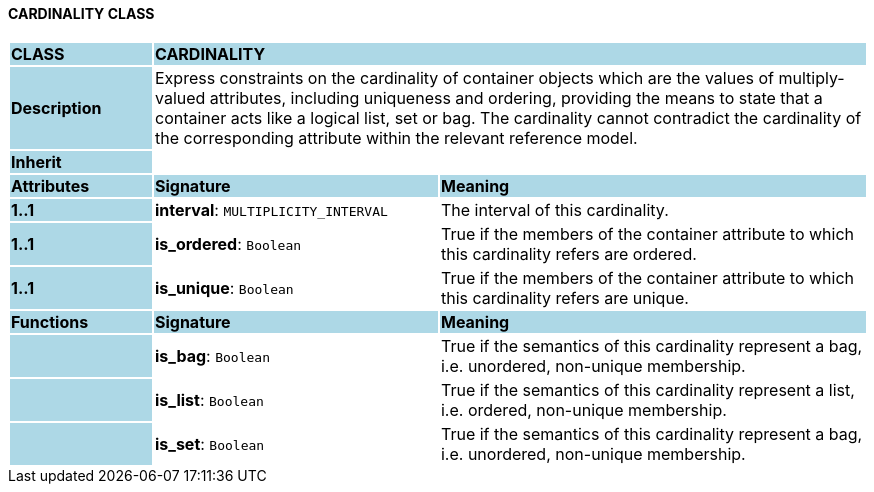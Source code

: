 ==== CARDINALITY CLASS

[cols="^1,2,3"]
|===
|*CLASS*
{set:cellbgcolor:lightblue}
2+^|*CARDINALITY*

|*Description*
{set:cellbgcolor:lightblue}
2+|Express constraints on the cardinality of container objects which are the values of multiply-valued attributes, including uniqueness and ordering, providing the means to state that a container acts like a logical list, set or bag. The cardinality cannot contradict the cardinality of the corresponding attribute within the relevant reference model.
{set:cellbgcolor!}

|*Inherit*
{set:cellbgcolor:lightblue}
2+|
{set:cellbgcolor!}

|*Attributes*
{set:cellbgcolor:lightblue}
^|*Signature*
^|*Meaning*

|*1..1*
{set:cellbgcolor:lightblue}
|*interval*: `MULTIPLICITY_INTERVAL`
{set:cellbgcolor!}
|The interval of this cardinality. 

|*1..1*
{set:cellbgcolor:lightblue}
|*is_ordered*: `Boolean`
{set:cellbgcolor!}
|True if the members of the container attribute to which this cardinality refers are ordered. 

|*1..1*
{set:cellbgcolor:lightblue}
|*is_unique*: `Boolean`
{set:cellbgcolor!}
|True if the members of the container attribute to which this cardinality refers are unique.
|*Functions*
{set:cellbgcolor:lightblue}
^|*Signature*
^|*Meaning*

|
{set:cellbgcolor:lightblue}
|*is_bag*: `Boolean`
{set:cellbgcolor!}
|True if the semantics of this cardinality represent a bag, i.e. unordered, non-unique membership.

|
{set:cellbgcolor:lightblue}
|*is_list*: `Boolean`
{set:cellbgcolor!}
|True if the semantics of this cardinality represent a list, i.e. ordered, non-unique membership.

|
{set:cellbgcolor:lightblue}
|*is_set*: `Boolean`
{set:cellbgcolor!}
|True if the semantics of this cardinality represent a bag, i.e. unordered, non-unique membership.
|===
